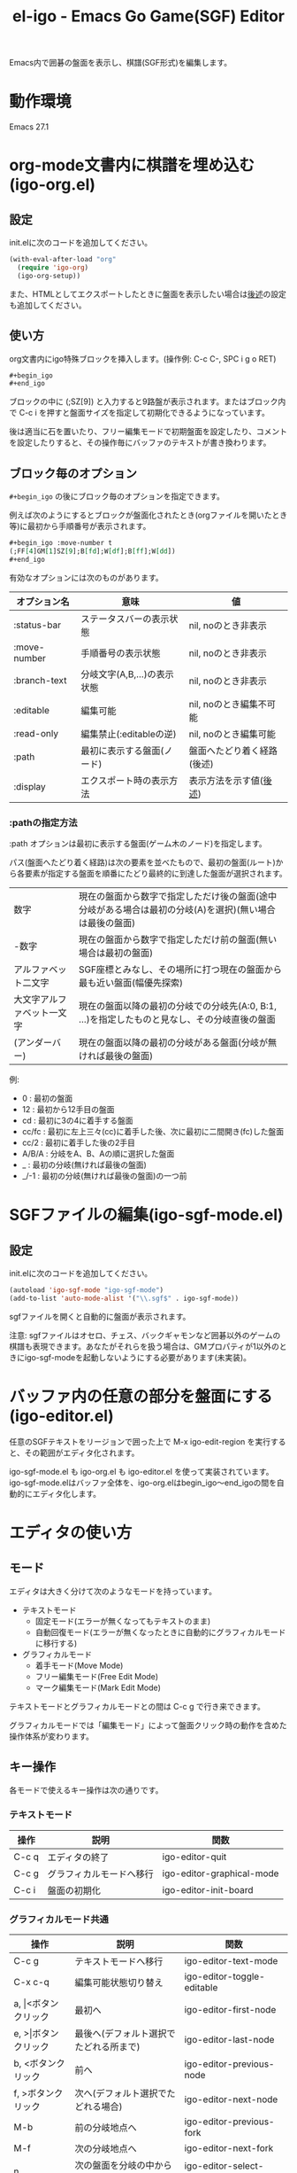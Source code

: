 #+TITLE: el-igo - Emacs Go Game(SGF) Editor
#+OPTIONS: toc:nil num:nil ^:nil

Emacs内で囲碁の盤面を表示し、棋譜(SGF形式)を編集します。

[[file:./screenshot/igo-org.gif]]

* 動作環境
Emacs 27.1

* org-mode文書内に棋譜を埋め込む(igo-org.el)
** 設定
init.elに次のコードを追加してください。

#+begin_src emacs-lisp
(with-eval-after-load "org"
  (require 'igo-org)
  (igo-org-setup))
#+end_src

また、HTMLとしてエクスポートしたときに盤面を表示したい場合は[[#org-export][後述]]の設定も追加してください。

** 使い方
org文書内にigo特殊ブロックを挿入します。(操作例: C-c C-, SPC i g o RET)

#+begin_src org
,#+begin_igo
,#+end_igo
#+end_src

ブロックの中に (;SZ[9]) と入力すると9路盤が表示されます。またはブロック内で C-c i を押すと盤面サイズを指定して初期化できるようになっています。

後は適当に石を置いたり、フリー編集モードで初期盤面を設定したり、コメントを設定したりすると、その操作毎にバッファのテキストが書き換わります。

** ブロック毎のオプション

=#+begin_igo= の後にブロック毎のオプションを指定できます。

例えば次のようにするとブロックが盤面化されたとき(orgファイルを開いたとき等)に最初から手順番号が表示されます。

#+begin_src org
,#+begin_igo :move-number t
(;FF[4]GM[1]SZ[9];B[fd];W[df];B[ff];W[dd])
,#+end_igo
#+end_src

有効なオプションには次のものがあります。

| オプション名 | 意味                        | 値                         |
|--------------+-----------------------------+----------------------------|
| :status-bar  | ステータスバーの表示状態    | nil, noのとき非表示        |
| :move-number | 手順番号の表示状態          | nil, noのとき非表示        |
| :branch-text | 分岐文字(A,B,...)の表示状態 | nil, noのとき非表示        |
| :editable    | 編集可能                    | nil, noのとき編集不可能    |
| :read-only   | 編集禁止(:editableの逆)     | nil, noのとき編集可能      |
| :path        | 最初に表示する盤面(ノード)  | 盤面へたどり着く経路(後述) |
| :display     | エクスポート時の表示方法    | 表示方法を示す値([[#org-export-options][後述]]) |

*** :pathの指定方法

:path オプションは最初に表示する盤面(ゲーム木のノード)を指定します。

パス(盤面へたどり着く経路)は次の要素を並べたもので、最初の盤面(ルート)から各要素が指定する盤面を順番にたどり最終的に到達した盤面が選択されます。

| 数字                       | 現在の盤面から数字で指定しただけ後の盤面(途中分岐がある場合は最初の分岐(A)を選択)(無い場合は最後の盤面) |
| -数字                      | 現在の盤面から数字で指定しただけ前の盤面(無い場合は最初の盤面)                                          |
| アルファベット二文字       | SGF座標とみなし、その場所に打つ現在の盤面から最も近い盤面(幅優先探索)                                   |
| 大文字アルファベット一文字 | 現在の盤面以降の最初の分岐での分岐先(A:0, B:1, ...)を指定したものと見なし、その分岐直後の盤面           |
| \under{} (アンダーバー)    | 現在の盤面以降の最初の分岐がある盤面(分岐が無ければ最後の盤面)                                          |

例:
- 0 : 最初の盤面
- 12 : 最初から12手目の盤面
- cd : 最初に3の4に着手する盤面
- cc/fc : 最初に左上三々(cc)に着手した後、次に最初に二間開き(fc)した盤面
- cc/2 : 最初に着手した後の2手目
- A/B/A : 分岐をA、B、Aの順に選択した盤面
- _ : 最初の分岐(無ければ最後の盤面)
- _/-1 : 最初の分岐(無ければ最後の盤面)の一つ前

* SGFファイルの編集(igo-sgf-mode.el)
** 設定
init.elに次のコードを追加してください。

#+begin_src emacs-lisp
(autoload 'igo-sgf-mode "igo-sgf-mode")
(add-to-list 'auto-mode-alist '("\\.sgf$" . igo-sgf-mode))
#+end_src

sgfファイルを開くと自動的に盤面が表示されます。

注意: sgfファイルはオセロ、チェス、バックギャモンなど囲碁以外のゲームの棋譜も表現できます。あなたがそれらを扱う場合は、GMプロパティが1以外のときにigo-sgf-modeを起動しないようにする必要があります(未実装)。

* バッファ内の任意の部分を盤面にする(igo-editor.el)

任意のSGFテキストをリージョンで囲った上で M-x igo-edit-region を実行すると、その範囲がエディタ化されます。

igo-sgf-mode.el も igo-org.el も igo-editor.el を使って実装されています。igo-sgf-mode.elはバッファ全体を、igo-org.elはbegin_igo～end_igoの間を自動的にエディタ化します。

* エディタの使い方
** モード
エディタは大きく分けて次のようなモードを持っています。

- テキストモード
  - 固定モード(エラーが無くなってもテキストのまま)
  - 自動回復モード(エラーが無くなったときに自動的にグラフィカルモードに移行する)
- グラフィカルモード
  - 着手モード(Move Mode)
  - フリー編集モード(Free Edit Mode)
  - マーク編集モード(Mark Edit Mode)

テキストモードとグラフィカルモードとの間は C-c g で行き来できます。

グラフィカルモードでは「編集モード」によって盤面クリック時の動作を含めた操作体系が変わります。

** キー操作
各モードで使えるキー操作は次の通りです。

*** テキストモード

| 操作  | 説明                     | 関数                      |
|-------+--------------------------+---------------------------|
| C-c q | エディタの終了           | igo-editor-quit           |
| C-c g | グラフィカルモードへ移行 | igo-editor-graphical-mode |
| C-c i | 盤面の初期化             | igo-editor-init-board     |

*** グラフィカルモード共通

| 操作                      | 説明                                   | 関数                          |
|---------------------------+----------------------------------------+-------------------------------|
| C-c g                     | テキストモードへ移行                   | igo-editor-text-mode          |
| C-x c-q                   | 編集可能状態切り替え                   | igo-editor-toggle-editable    |
|---------------------------+----------------------------------------+-------------------------------|
| a, \vert{}<ボタンクリック | 最初へ                                 | igo-editor-first-node         |
| e, >\vert{}ボタンクリック | 最後へ(デフォルト選択でたどれる所まで) | igo-editor-last-node          |
| b, <ボタンクリック        | 前へ                                   | igo-editor-previous-node      |
| f, >ボタンクリック        | 次へ(デフォルト選択でたどれる場合)     | igo-editor-next-node          |
| M-b                       | 前の分岐地点へ                         | igo-editor-previous-fork      |
| M-f                       | 次の分岐地点へ                         | igo-editor-next-fork          |
| n                         | 次の盤面を分岐の中から選択して表示     | igo-editor-select-next-node   |
|---------------------------+----------------------------------------+-------------------------------|
| Q                         | 着手モード                             | igo-editor-move-mode          |
| F                         | フリー編集モード                       | igo-editor-free-edit-mode     |
| M                         | マーク編集モード                       | igo-editor-mark-edit-mode     |
|---------------------------+----------------------------------------+-------------------------------|
| s s                       | ステータスバー表示切り替え             | igo-editor-toggle-status-bar  |
| s n                       | 手順番号表示切り替え                   | igo-editor-toggle-move-number |
| s b                       | 分岐表示切り替え                       | igo-editor-toggle-branch-text |
|---------------------------+----------------------------------------+-------------------------------|
| c                         | コメントの編集                         | igo-editor-edit-comment       |
| N                         | 手順番号の編集                         | igo-editor-edit-move-number   |
| g                         | 対局情報の編集                         | igo-editor-edit-game-info     |
| C-c i                     | 盤面の初期化                           | igo-editor-init-board         |

*** 着手モード

| 操作                  | 説明                                 | 関数                               |
|-----------------------+--------------------------------------+------------------------------------|
| P, Passボタンクリック | パス                                 | igo-editor-pass                    |
| p                     | 石を置く                             | igo-editor-put-stone               |
| 盤面をクリック        | 石を置く                             | igo-editor-move-mode-board-click   |
| Passボタン右クリック  | 着手「パス」に対するメニューを表示   | igo-editor-pass-click-r            |
| 盤面を右クリック      | 交点(石や空点)に対するメニューを表示 | igo-editor-move-mode-board-click-r |
| \dollar               | 現在の盤面をルートにする             | igo-editor-make-current-node-root  |

*** フリー編集モード

(現在の所、一番最初の盤面でのみ使用できます)

| 操作                   | 説明                     | 関数                             |
|------------------------+--------------------------+----------------------------------|
| Quitボタンクリック     | 着手モードへ切り替え     | igo-editor-move-mode             |
| p                      | 交点を選択中の状態にする | igo-editor-free-edit-put         |
| 盤面をクリック         | 交点を選択中の状態にする | igo-editor-free-edit-board-down |
| B, Blackボタンクリック | 黒石を選択する           | igo-editor-free-edit-black       |
| W, Whiteボタンクリック | 白石を選択する           | igo-editor-free-edit-white       |
| E, Emptyボタンクリック | 空点を選択する           | igo-editor-free-edit-empty       |
| T, Turnボタンクリック  | 次の手番を反転させる     | igo-editor-free-edit-toggle-turn |

*** マーク編集モード

| 操作                  | 説明                     | 関数                             |
|-----------------------+--------------------------+----------------------------------|
| Quitボタンクリック    | 着手モードへ切り替え     | igo-editor-move-mode             |
| p                     | 交点を選択中の状態にする | igo-editor-mark-edit-put         |
| 盤面をクリック        | 交点を選択中の状態にする | igo-editor-mark-edit-board-down |
| X, Xボタンクリック    | ×マークを選択する       | igo-editor-mark-edit-cross       |
| O, Oボタンクリック    | ○マークを選択する       | igo-editor-mark-edit-circle      |
| S, SQボタンクリック   | □マークを選択する       | igo-editor-mark-edit-square      |
| T, TRボタンクリック   | △マークを選択する       | igo-editor-mark-edit-triangle    |
| E, Textボタンクリック | テキストを選択する       | igo-editor-mark-edit-text        |
| D, Delボタンクリック  | 消去を選択する           | igo-editor-mark-edit-del         |

** 分岐の編集

前の手に戻って別の場所に打つと自動的に分岐が作られます。エディタは全ての分岐をツリー構造で記録しています。

分岐は分岐直前の盤面でAから始まるアルファベットで表示されます。

分岐箇所を示すアルファベットを「左クリック」すると、その分岐に進みます。

「次へ進む」ボタンは最後に選んだ分岐へ進みますが、もしまだ選択していない場合は明示的に指定する必要があります。

分岐を削除したい場合や分岐の(アルファベットの)順番を変更したい場合は、アルファベットを *「右クリック」* してください。分岐に対する操作がポップアップメニューで表示されます。

* org-modeでHTMLエクスポートする
  :PROPERTIES:
  :CUSTOM_ID: org-export
  :END:

org-mode文書中に棋譜を埋め込んだのならエクスポート後の文書にも盤面が表示されて欲しいと思うことでしょう。ここではHTMLでのエクスポート時に盤面を出力する方法について説明します。

** org-mode標準機能だけで処理する方法
標準のHTMLバックエンドは特殊ブロックをdivタグで囲んだ形で出力します。 ~#+begin_igo~ ～ ~#+end_igo~ も特殊ブロックなので、HTMLで出力すると ~<div class="igo"><p>~ /SGFテキスト/ ~</p></div>~ の形で出力されます。

盤面の形で表示させたい場合は、ページ読み込み完了時にJavaScriptで一括変換すると良いでしょう。

例えば拙作のJavaScript碁盤を使用するならば [[https://github.com/misohena/js_igo][misohena/js_igo: JavaScript Go Game Board]] より igo.js, igo_view.js, igo.css をダウンロードした上で、次のようにします。

#+begin_src org
,#+HTML_HEAD: <script src="igo.js"></script>
,#+HTML_HEAD: <script src="igo_view.js"></script>
,#+HTML_HEAD: <link rel="stylesheet" href="igo.css" />
,#+HTML_HEAD: <script>window.addEventListener("load", ev=>{ for(elem of document.querySelectorAll("div.igo")){ let sgf = elem.textContent; while(elem.hasChildNodes()){elem.removeChild(elem.firstChild);} new igo.GameView(elem, sgf, {"showBranchText": true, "showLastMoveMark": true, "showComment": true, "path":1000}); }});</script>

お互いに二連星したところ。

,#+begin_igo
(;FF[4]GM[1]SZ[9];B[fd];W[df];B[ff];W[dd])
,#+end_igo
#+end_src

** エクスポータをカスタマイズする

igo特殊ブロックの出力(変換結果)自体を変える方法もあります。

igo特殊ブロックの出力を変えるためにはorg-modeのエクスポータをカスタマイズしなければなりませんが、その方法として次の三つを用意しました。

- 既存のHTMLバックエンドを修正する
- HTMLバックエンドから派生した新しいバックエンドを定義する
- バッファローカル変数を書き替える

** 既存のHTMLバックエンドを修正する

最も使い勝手の良い方法は既存のHTMLバックエンドを修正することです。一度設定してしまえばファイル毎に設定する必要はありませんし、普段通りの操作でエクスポートできます。

次のコードを init.el に追加してください。

#+begin_src emacs-lisp
(with-eval-after-load "ox-html"
  (require 'igo-org-export-html)
  (igo-org-modify-html-backend))
#+end_src

すると org-mode のHTMLバックエンドが読み込まれた直後にそれを書き替えてigo特殊ブロック( ~#+begin_igo~ ～ ~#+end_igo~ 部分)を特別に処理するようにします。

デフォルトは拙作のJavaScript碁盤を使うHTMLを出力するので、 [[https://github.com/misohena/js_igo][misohena/js_igo: JavaScript Go Game Board]] より igo.js, igo_view.js, igo.css をダウンロードしてhtmlと同じ場所に配置してください。

あとは通常通りHTMLとしてエクスポートするだけです。

** HTMLバックエンドから派生した新しいバックエンドを定義する

何らかの理由でHTMLバックエンドを直接修正して欲しくない場合、新しく専用のバックエンドを定義することも出来ます。

次のコードを実行すると igo-html という名前のバックエンドが登録されます。

#+begin_src emacs-lisp
(require 'igo-org-export-html)
(igo-org-define-html-backend t)
#+end_src

~igo-org-define-html-backend~ の引数に ~t~ を指定するとメニューに項目を追加します。

=C-c C-e= でエクスポートのメニューを出した後、 g を押すことでこのバックエンドを指定できます。

** 個別のファイルにフィルタを設定する

バックエンドをカスタマイズしなくても、ファイルごとにバッファローカル変数を設定することで変換処理を変更できます。

この方法を使うには、org-mode文書の中に次のコードを追加してください。

#+begin_src org
,#+begin_src emacs-lisp :exports results :results none
(require 'igo-org-export-html)
(igo-org-set-html-filters-local)
,#+end_src
#+end_src

~:exports results~ を指定することでエクスポートのたびにソースブロックを評価させ、 ~:results none~ を指定することで結果の出力を抑制しています。

後は通常通りHTMLとしてエクスポートしてください。

org-modeのデフォルト設定ではエクスポートするたびにソースブロックを評価するか聞いてくるので yes を入力してください。

するとバッファローカル変数に変換フィルタが設定され、igo特殊ブロックが特別に変換されます。

** オプション
   :PROPERTIES:
   :CUSTOM_ID: org-export-options
   :END:

igo-org-export-html.el を使用して変換する場合、次のオプションが使用できます。

| オプション                                   | 意味                                                                | デフォルト値                 |
|----------------------------------------------+---------------------------------------------------------------------+------------------------------|
| ~#+IGO_JS_PATH:~ /<path-to-directory>/       | スクリプトのあるディレクトリへのパス                                | igo-org-js-pathの値 (./)     |
| ~#+IGO_JS_TEMPLATE:~ /<header-template>/     | HTMLのHEADに挿入するテキストの雛形(displayがjsのとき)               | igo-org-js-templateの値      |
| ~#+IGO_LAZY_JS_TEMPLATE:~ /<block-template>/ | igo特殊ブロックの中に挿入するテキストの雛形(displayがlazy-jsのとき) | igo-org-lazy-js-templateの値 |
| ~#+IGO_HEADER_TEMPLATE:~ /<header-template>/ | HTMLのHEADに挿入するテキストの雛形(displayがcustomのとき)           | igo-org-header-templateの値  |
| ~#+IGO_BLOCK_TEMPLATE:~ /<block-template>/   | igo特殊ブロックの中に挿入するテキストの雛形(displayがcustomのとき)  | igo-org-block-templateの値   |
| ~#+IGO_ENABLE:~ /<boolean>/                  | igo特殊ブロックを変換するかどうか                                   | t                            |
| ~#+IGO_DISPLAY:~ /<display-type>/            | igo特殊ブロックをどのように変換するか                               | js                           |

~#+IGO_ENABLE: nil~ を指定するとファイル内で一切の変換を抑制できます。

~#+IGO_DISPLAY:~ には次のいずれかを指定できます。

| /<display-type>/ | 表示方法                                                                          |
|------------------+-----------------------------------------------------------------------------------|
| ~none~           | 非表示                                                                            |
| ~noconv~         | 変換しない(SGFテキストのまま)                                                     |
| ~js~             | js_igoによるJavaScript碁盤                                                        |
| ~lazy-js~        | js_igoによるJavaScript碁盤(遅延読み込み型。<head></head>にスクリプトを挿入しない) |
| ~svg~            | SVG画像埋め込み                                                                   |
| ~custom~         | ~#+IGO_HEADER_TEMPLATE:~ と ~#+IGO_BLOCK_TEMPLATE:~ を使用                        |

また、表示方法はブロック毎に ~#+begin_igo :display <display-type>~ の形でも指定できます。

例:

#+begin_src org
,#+IGO_JS_PATH: ./js_igo/
,#+IGO_DISPLAY: svg

,#+begin_igo :move-number t :path A/A/B
....省略(SVGで表示)....
,#+end_igo

,#+begin_igo :read-only t :move-number t :path 5 :display js
....省略(js_igoで表示)....
,#+end_igo
#+end_src

表示方法によってはテンプレート文字列を指定できます。

オプションの /<header-template>/ の部分は、HTMLのHEAD要素内に挿入するテキストの雛形です。表示方法が js であるブロックが存在する場合、 ~#+IGO_JS_TEMPLATE:~ オプションで指定した雛形が使われます。また、表示方法が custom であるブロックが存在する場合、 ~#+IGO_HEADER_TEMPLATE:~ オプションで指定した雛形も使われます。

/<header-template>/ の中では次の記法が使用できます。

| % /<var-name>/ % | 置き換え先                      |
|------------------+---------------------------------|
| ~%PATH%~         | ~#+IGO_JS_PATH:~ オプションの値 |

オプションの /<block-template>/ の部分は、igo特殊ブロックの中に挿入するテキストの雛形です。表示方法が lazy-js のブロックには ~#+IGO_LAZY_JS_TEMPLATE:~ オプションで指定した雛形が使われます。また、表示方法が custom であるブロックには ~#+IGO_BLOCK_TEMPLATE:~ オプションで指定した雛形が使われます。

/<header-template>/ の中では次の記法が使用できます。

| % /<var-name>/ % | 置き換え先                      |
|------------------+---------------------------------|
| ~%PATH%~         | ~#+IGO_JS_PATH:~ オプションの値 |
| ~%SGF%~          | SGFテキスト                     |
| ~%OPT_JSON%~     | js_igo用のオプション            |
| ~%SVG%~          | 盤面をSVG化したテキスト         |

また、%の後に次のいずれかを指定することでテキスト内の一部の文字をエスケープできます。

| 記法                   | 置き換える文字                 | 置き換え後の文字                  |
|------------------------+--------------------------------+-----------------------------------|
| ~%HTML_<var-name>%~    | & < >                          | &amp; &lt; &gt;                   |
| ~%ATTR_<var-name>%~    | & < > "                        | &amp; &lt; &gt; &quot;            |
| ~%LITERAL_<var-name>%~ | \ " 改行 <!-- <script </script | \\ \" \n <\!-- <\script <\/script |

つまり、HTMLの属性の中に記述するときは%ATTR_を、HTMLの内容部分に記述するときは%HTML_を、JavaScriptの文字列リテラル内に記述するときは%LITERAL_を使用してください。例えばSGFをJavaScriptの文字列にして解析したい場合、 ~parseSGF("%LITERAL_SGF%")~ のように記述します。

